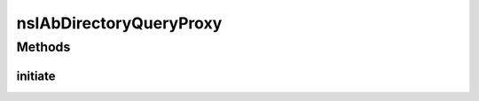 ========================
nsIAbDirectoryQueryProxy
========================


Methods
=======

initiate
--------

